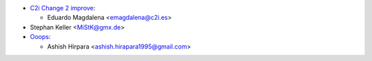 * `C2i Change 2 improve <http://c2i.es/>`_:

  * Eduardo Magdalena <emagdalena@c2i.es>

* Stephan Keller <MiStK@gmx.de>

* `Ooops <http://ooops404.com/>`_:

  * Ashish Hirpara <ashish.hirapara1995@gmail.com>
